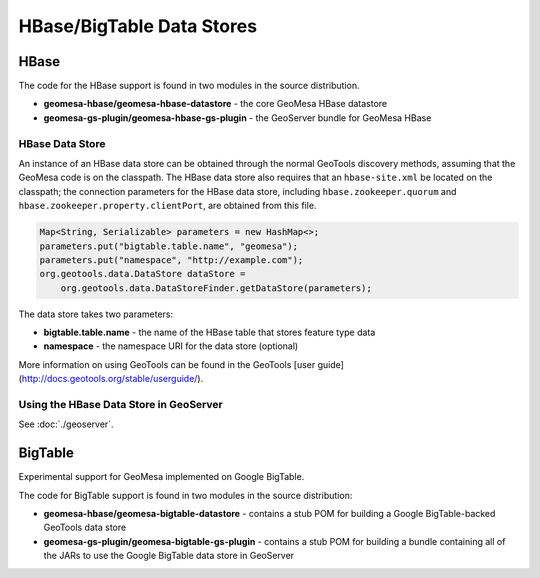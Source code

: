 HBase/BigTable Data Stores
==========================

HBase
-----
The code for the HBase support is found in two modules in the source distribution.

* **geomesa-hbase/geomesa-hbase-datastore** - the core GeoMesa HBase datastore
* **geomesa-gs-plugin/geomesa-hbase-gs-plugin** - the GeoServer bundle for GeoMesa HBase

HBase Data Store
~~~~~~~~~~~~~~~~

An instance of an HBase data store can be obtained through the normal GeoTools discovery methods, assuming that the GeoMesa code is on the classpath. The HBase data store also requires that an ``hbase-site.xml`` be located on the classpath; the connection parameters for the HBase data store, including ``hbase.zookeeper.quorum`` and ``hbase.zookeeper.property.clientPort``, are obtained from this file.

.. code-block:: java

    Map<String, Serializable> parameters = new HashMap<>;
    parameters.put("bigtable.table.name", "geomesa");
    parameters.put("namespace", "http://example.com");
    org.geotools.data.DataStore dataStore =
        org.geotools.data.DataStoreFinder.getDataStore(parameters);

The data store takes two parameters:

* **bigtable.table.name** - the name of the HBase table that stores feature type data
* **namespace** - the namespace URI for the data store (optional)

More information on using GeoTools can be found in the GeoTools [user guide](http://docs.geotools.org/stable/userguide/).

Using the HBase Data Store in GeoServer
~~~~~~~~~~~~~~~~~~~~~~~~~~~~~~~~~~~~~~~

See :doc:`./geoserver`.

BigTable
--------

Experimental support for GeoMesa implemented on Google BigTable.

The code for BigTable support is found in two modules in the source distribution:

* **geomesa-hbase/geomesa-bigtable-datastore** - contains a stub POM for building a Google BigTable-backed GeoTools data store
* **geomesa-gs-plugin/geomesa-bigtable-gs-plugin** - contains a stub POM for building a bundle containing all of the JARs to use the Google BigTable data store in GeoServer